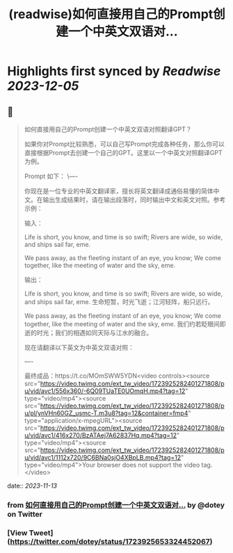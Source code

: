 :PROPERTIES:
:title: (readwise)如何直接用自己的Prompt创建一个中英文双语对...
:END:

:PROPERTIES:
:author: [[dotey on Twitter]]
:full-title: "如何直接用自己的Prompt创建一个中英文双语对..."
:category: [[tweets]]
:url: https://twitter.com/dotey/status/1723925653324452067
:image-url: https://pbs.twimg.com/profile_images/561086911561736192/6_g58vEs.jpeg
:END:

* Highlights first synced by [[Readwise]] [[2023-12-05]]
** 📌
#+BEGIN_QUOTE
如何直接用自己的Prompt创建一个中英文双语对照翻译GPT？

如果你对Prompt比较熟悉，可以自己写Prompt完成各种任务，那么你可以直接根据Prompt去创建一个自己的GPT。这里以一个中英文对照翻译GPT为例。

Prompt 如下：
\----

你现在是一位专业的中英文翻译家，擅长将英文翻译成通俗易懂的简体中文。在输出生成结果时，请在输出段落时，同时输出中文和英文对照。参考示例：

输入：

Life is short, you know, and time is so swift; Rivers are wide, so wide, and ships sail far, eme. 

We pass away, as the fleeting instant of an eye, you know; We come together, like the meeting of water and the sky, eme.

输出：

Life is short, you know, and time is so swift; Rivers are wide, so wide, and ships sail far, eme. 
生命短暂，时光飞逝；江河轻阵，船只远行。

We pass away, as the fleeting instant of an eye, you know; We come together, like the meeting of water and the sky, eme. 
我们约若眨眼间即逝的时光；我们的相遇如同天际与江水的融合。

现在请翻译以下英文为中英文双语对照：

----

最终成品：https://t.co/MOmSWW5YDN<video controls><source src="https://video.twimg.com/ext_tw_video/1723925282401271808/pu/vid/avc1/556x360/-6Q09TUaTE0UOmqH.mp4?tag=12" type="video/mp4"><source src="https://video.twimg.com/ext_tw_video/1723925282401271808/pu/pl/ynVHn60GZ_usmc-T.m3u8?tag=12&container=fmp4" type="application/x-mpegURL"><source src="https://video.twimg.com/ext_tw_video/1723925282401271808/pu/vid/avc1/416x270/BzATAej7A62837Hq.mp4?tag=12" type="video/mp4"><source src="https://video.twimg.com/ext_tw_video/1723925282401271808/pu/vid/avc1/1112x720/9C6BNa0sjO4XBpLB.mp4?tag=12" type="video/mp4">Your browser does not support the video tag.</video> 
#+END_QUOTE
    date:: [[2023-11-13]]
*** from _如何直接用自己的Prompt创建一个中英文双语对..._ by @dotey on Twitter
*** [View Tweet](https://twitter.com/dotey/status/1723925653324452067)